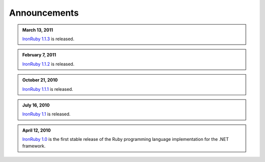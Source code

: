 =============
Announcements
=============

.. admonition:: March 13, 2011
   :class: strip space
   
   `IronRuby 1.1.3 <http://ironruby.codeplex.com/releases/view/60511>`_
   is released.

.. admonition:: February 7, 2011
   :class: strip space
   
   `IronRuby 1.1.2 <http://ironruby.codeplex.com/releases/view/55250>`_
   is released.

.. admonition:: October 21, 2010
   :class: strip space
   
   `IronRuby 1.1.1 <http://ironruby.codeplex.com/releases/view/49097>`_
   is released.

.. admonition:: July 16, 2010
   :class: strip space
   
   `IronRuby 1.1 <http://ironruby.codeplex.com/releases/view/43540>`_
   is released.

.. admonition:: April 12, 2010
   :class: strip space 

   `IronRuby 1.0 <http://ironruby.codeplex.com>`_ is the first stable release
   of the Ruby programming language implementation for the .NET framework.

